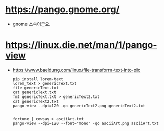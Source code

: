 * https://pango.gnome.org/

- gnome 소속이군요.

* https://linux.die.net/man/1/pango-view

- https://www.baeldung.com/linux/file-transform-text-into-pic
  #+BEGIN_SRC shell
    pip install lorem-text
    lorem_text > genericText.txt
    file genericText.txt 
    cat genericText.txt
    fmt genericText.txt > genericText2.txt
    cat genericText2.txt
    pango-view --dpi=120 -qo genericText2.png genericText2.txt

  #+END_SRC

  #+BEGIN_SRC shell
    fortune | cowsay > asciiArt.txt
    pango-view --dpi=120 --font="mono" -qo asciiArt.png asciiArt.txt

  #+END_SRC
